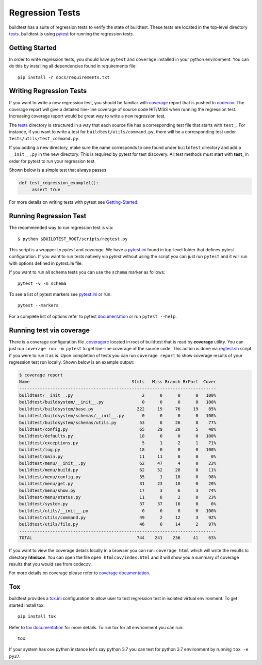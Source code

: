Regression Tests
=================

buildtest has a suite of regression tests to verify the state of buildtest. These
tests are located in the top-level directory `tests <https://github.com/buildtesters/buildtest/tree/devel/tests>`_.
buildtest is using `pytest <https://docs.pytest.org/en/latest/>`_ for running the regression tests.

Getting Started
----------------

In order to write regression tests, you should have ``pytest`` and ``coverage``
installed in your python environment. You can do this by installing all
dependencies found in requirements file::

    pip install -r docs/requirements.txt


Writing Regression Tests
-------------------------

If you want to write a new regression test, you should be familiar with
`coverage <https://coverage.readthedocs.io/>`_ report that is pushed to `codecov <https://codecov.io/gh/buildtesters/buildtest>`_.
The coverage report will give a detailed line-line coverage of source
code HIT/MISS when running the regression test. Increasing coverage report would
be great way to write a new regression test.

The `tests <https://github.com/buildtesters/buildtest/tree/devel/tests>`_ directory is structured in a way
that each source file has a corresponding test file that starts with ``test_``. For instance,
if you want to write a test for ``buildtest/utils/command.py``, there will be a corresponding
test under ``tests/utils/test_command.py``.

If you adding a new directory, make sure the name corresponds to one found under
``buildtest`` directory  and add a ``__init__.py`` in the new directory. This is
required by pytest for test discovery. All test methods must start
with **test_** in order for pytest to run your regression test.

Shown below is a simple test that always passes

.. code-block:: python

       def test_regression_example1():
            assert True

For more details on writing tests with pytest see
`Getting-Started <https://docs.pytest.org/en/latest/getting-started.html#installation-and-getting-started>`_.

Running Regression Test
------------------------

The recommended way to run regression test is via::

    $ python $BUILDTEST_ROOT/scripts/regtest.py

This script is a wrapper to `pytest` and `coverage`. We have a `pytest.ini <https://github.com/buildtesters/buildtest/blob/devel/pytest.ini>`_
found in top-level folder that defines pytest configuration. If you want to run tests
natively via `pytest` without using the script you can just run ``pytest`` and
it will run with options defined in `pytest.ini` file.

If you want to run all schema tests you can use the ``schema`` marker as follows::

   pytest -v -m schema

To see a list of pytest markers see `pytest.ini <https://github.com/buildtesters/buildtest/blob/devel/pytest.ini>`_
or run::

  pytest --markers

For a complete list of options refer to pytest `documentation <https://docs.pytest.org/en/latest/contents.html>`_
or run ``pytest --help``.

.. _coverage_test:

Running test via coverage
--------------------------

There is a coverage configuration file `.coveragerc <https://github.com/buildtesters/buildtest/blob/devel/.coveragerc>`_ located
in root of buildtest that is read by **coverage** utility. You can just run ``coverage run -m pytest``
to get line-line coverage of the source code. This action is done via `regtest.sh <https://github.com/buildtesters/buildtest/blob/devel/scripts/regtest.sh>`_ script if you
were to run it as is. Upon completion of tests you can run ``coverage report`` to show coverage results of your
regression test run locally. Shown below is an example output:

.. code-block:: console

    $ coverage report
    Name                                        Stmts   Miss Branch BrPart  Cover
    -----------------------------------------------------------------------------
    buildtest/__init__.py                           2      0      0      0   100%
    buildtest/buildsystem/__init__.py               0      0      0      0   100%
    buildtest/buildsystem/base.py                 222     19     76     19    85%
    buildtest/buildsystem/schemas/__init__.py       0      0      0      0   100%
    buildtest/buildsystem/schemas/utils.py         53      8     26      8    77%
    buildtest/config.py                            65     29     28      5    48%
    buildtest/defaults.py                          18      0      0      0   100%
    buildtest/exceptions.py                         5      1      2      1    71%
    buildtest/log.py                               18      0      0      0   100%
    buildtest/main.py                              11     11      0      0     0%
    buildtest/menu/__init__.py                     62     47      4      0    23%
    buildtest/menu/build.py                        62     52     28      0    11%
    buildtest/menu/config.py                       35      1     18      0    98%
    buildtest/menu/get.py                          31     23     10      0    20%
    buildtest/menu/show.py                         17      3      6      3    74%
    buildtest/menu/status.py                       11      8      2      0    23%
    buildtest/system.py                            37     37     10      0     0%
    buildtest/utils/__init__.py                     0      0      0      0   100%
    buildtest/utils/command.py                     49      2     12      3    92%
    buildtest/utils/file.py                        46      0     14      2    97%
    -----------------------------------------------------------------------------
    TOTAL                                         744    241    236     41    63%

If you want to view the coverage details locally in a browser you can run: ``coverage html`` which will
write the results to directory **htmlcov**. You can open the file ``open htmlcov/index.html`` and it will show you
a summary of coverage results that you would see from codecov.

For more details on coverage please refer to `coverage documentation <https://coverage.readthedocs.io/>`_.

Tox
----

buildtest provides a `tox.ini <https://github.com/buildtesters/buildtest/blob/devel/tox.ini>`_
configuration to allow user to test regression test in isolated virtual environment.
To get started install tox::

    pip install tox

Refer to `tox documentation <https://tox.readthedocs.io/en/latest/>`_ for more details.
To run tox for all envrionment you can run::

    tox

If your system has one python instance let's say python 3.7 you can
test for python 3.7 environment by running ``tox -e py37``.
